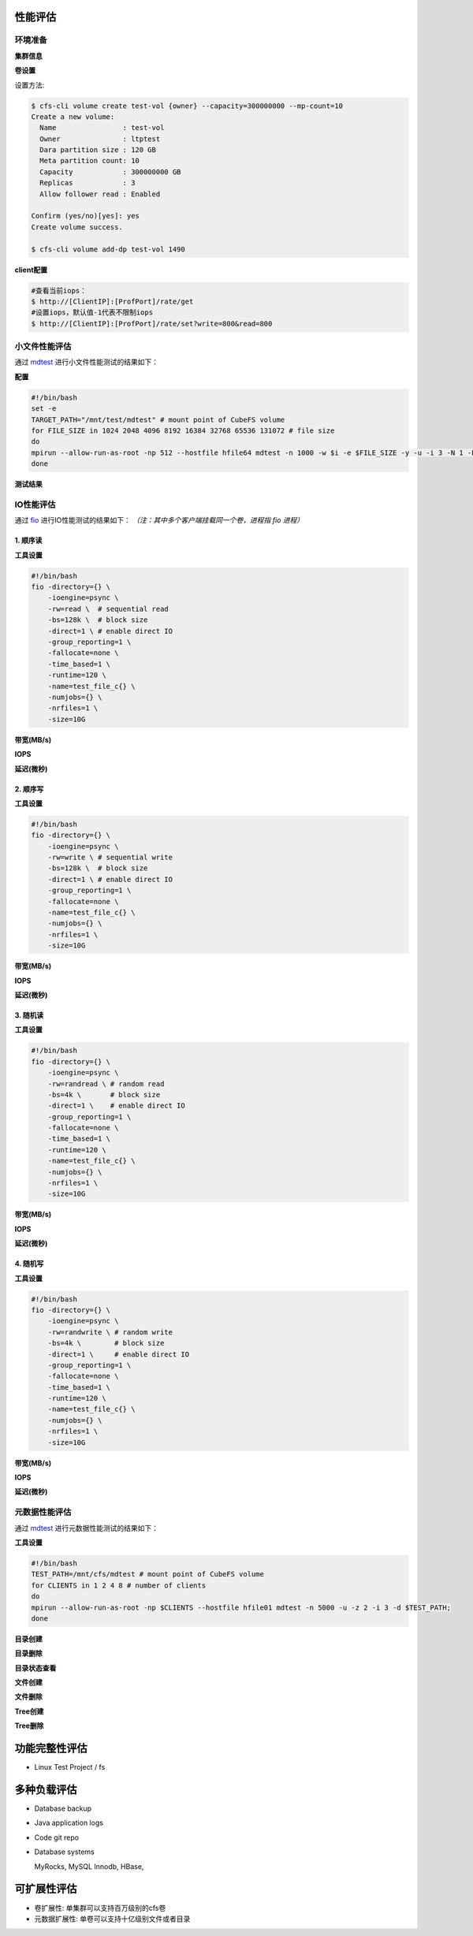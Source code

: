 性能评估
----------------

环境准备
^^^^^^^^^^^

**集群信息**

.. csv-table::
   :file: csv/performance-environment.csv

**卷设置**

.. csv-table::
   :file: csv/performance-volume.csv

设置方法:

.. code-block:: bash

    $ cfs-cli volume create test-vol {owner} --capacity=300000000 --mp-count=10
    Create a new volume:
      Name                : test-vol
      Owner               : ltptest
      Dara partition size : 120 GB
      Meta partition count: 10
      Capacity            : 300000000 GB
      Replicas            : 3
      Allow follower read : Enabled

    Confirm (yes/no)[yes]: yes
    Create volume success.

    $ cfs-cli volume add-dp test-vol 1490

**client配置**

.. csv-table::
   :file: csv/performance-client.csv


.. code-block:: bash

   #查看当前iops：
   $ http://[ClientIP]:[ProfPort]/rate/get
   #设置iops，默认值-1代表不限制iops
   $ http://[ClientIP]:[ProfPort]/rate/set?write=800&read=800

小文件性能评估
^^^^^^^^^^^^^^^^^^^^^^^^^^^^^^^^^^^^^^^

通过 mdtest_ 进行小文件性能测试的结果如下：

.. _mdtest: https://github.com/LLNL/mdtest

**配置**

.. code-block:: bash

    #!/bin/bash
    set -e
    TARGET_PATH="/mnt/test/mdtest" # mount point of CubeFS volume
    for FILE_SIZE in 1024 2048 4096 8192 16384 32768 65536 131072 # file size
    do
    mpirun --allow-run-as-root -np 512 --hostfile hfile64 mdtest -n 1000 -w $i -e $FILE_SIZE -y -u -i 3 -N 1 -F -R -d $TARGET_PATH;
    done

**测试结果**

.. image:: pic/cfs-small-file-benchmark.png
   :align: left
   :scale: 50 %
   :alt: Small File Benchmark

.. csv-table::
   :file: csv/cfs-small-file-benchmark.csv

IO性能评估
^^^^^^^^^^^^^^^^^^^^^^^^^^^^^^

通过 fio_ 进行IO性能测试的结果如下： *（注：其中多个客户端挂载同一个卷，进程指 fio 进程）*

.. _fio: https://github.com/axboe/fio

1. 顺序读
===================

**工具设置**

.. code-block:: bash

    #!/bin/bash
    fio -directory={} \
        -ioengine=psync \
        -rw=read \  # sequential read
        -bs=128k \  # block size
        -direct=1 \ # enable direct IO
        -group_reporting=1 \
        -fallocate=none \
        -time_based=1 \
        -runtime=120 \
        -name=test_file_c{} \
        -numjobs={} \
        -nrfiles=1 \
        -size=10G

**带宽(MB/s)**

.. image:: pic/cfs-fio-sequential-read-bandwidth.png
   :align: left
   :scale: 50 %
   :alt: Sequential Read Bandwidth (MB/s)

.. csv-table::
   :file: csv/cfs-fio-sequential-read-bandwidth.csv

**IOPS**

.. image:: pic/cfs-fio-sequential-read-iops.png
   :align: left
   :scale: 50 %
   :alt: Sequential Read IOPS

.. csv-table::
   :file: csv/cfs-fio-sequential-read-iops.csv

**延迟(微秒)**

.. image:: pic/cfs-fio-sequential-read-latency.png
   :align: left
   :scale: 50 %
   :alt: Sequential Read Latency (Microsecond)

.. csv-table::
   :file: csv/cfs-fio-sequential-read-latency.csv

2. 顺序写
===================

**工具设置**

.. code-block:: bash

    #!/bin/bash
    fio -directory={} \
        -ioengine=psync \
        -rw=write \ # sequential write
        -bs=128k \  # block size
        -direct=1 \ # enable direct IO
        -group_reporting=1 \
        -fallocate=none \
        -name=test_file_c{} \
        -numjobs={} \
        -nrfiles=1 \
        -size=10G

**带宽(MB/s)**

.. image:: pic/cfs-fio-sequential-write-bandwidth.png
   :align: left
   :scale: 50 %
   :alt: Sequential Write Bandwidth (MB/s)

.. csv-table::
   :file: csv/cfs-fio-sequential-write-bandwidth.csv

**IOPS**

.. image:: pic/cfs-fio-sequential-write-iops.png
   :align: left
   :scale: 50 %
   :alt: Sequential Write IOPS

.. csv-table::
   :file: csv/cfs-fio-sequential-write-iops.csv

**延迟(微秒)**

.. image:: pic/cfs-fio-sequential-write-latency.png
   :align: left
   :scale: 50 %
   :alt: Sequential Write Latency (Microsecond)

.. csv-table::
   :file: csv/cfs-fio-sequential-write-latency.csv

3. 随机读
===================

**工具设置**

.. code-block:: bash

    #!/bin/bash
    fio -directory={} \
        -ioengine=psync \
        -rw=randread \ # random read
        -bs=4k \       # block size
        -direct=1 \    # enable direct IO
        -group_reporting=1 \
        -fallocate=none \
        -time_based=1 \
        -runtime=120 \
        -name=test_file_c{} \
        -numjobs={} \
        -nrfiles=1 \
        -size=10G

**带宽(MB/s)**

.. image:: pic/cfs-fio-random-read-bandwidth.png
   :align: left
   :scale: 50 %
   :alt:  Random Read Bandwidth (MB/s)

.. csv-table::
   :file: csv/cfs-fio-random-read-bandwidth.csv

**IOPS**

.. image:: pic/cfs-fio-random-read-iops.png
   :align: left
   :scale: 50 %
   :alt:  Random Read IOPS

.. csv-table::
   :file: csv/cfs-fio-random-read-iops.csv

**延迟(微秒)**

.. image:: pic/cfs-fio-random-read-latency.png
   :align: left
   :scale: 50 %
   :alt:  Random Read Latency (Microsecond)

.. csv-table::
   :file: csv/cfs-fio-random-read-latency.csv

4. 随机写
===================

**工具设置**

.. code-block:: bash

    #!/bin/bash
    fio -directory={} \
        -ioengine=psync \
        -rw=randwrite \ # random write
        -bs=4k \        # block size
        -direct=1 \     # enable direct IO
        -group_reporting=1 \
        -fallocate=none \
        -time_based=1 \
        -runtime=120 \
        -name=test_file_c{} \
        -numjobs={} \
        -nrfiles=1 \
        -size=10G

**带宽(MB/s)**

.. image:: pic/cfs-fio-random-write-bandwidth.png
   :align: left
   :scale: 50 %
   :alt:  Random Write Bandwidth (MB/s)

.. csv-table::
   :file: csv/cfs-fio-random-write-bandwidth.csv

**IOPS**

.. image:: pic/cfs-fio-random-write-iops.png
   :align: left
   :scale: 50 %
   :alt:  Random Write IOPS

.. csv-table::
   :file: csv/cfs-fio-random-write-iops.csv

**延迟(微秒)**

.. image:: pic/cfs-fio-random-write-latency.png
   :align: left
   :scale: 50 %
   :alt:  Random Write Latency

.. csv-table::
   :file: csv/cfs-fio-random-write-latency.csv

元数据性能评估
^^^^^^^^^^^^^^^^^^^^^^^^^^^^^^^^^^^^

通过 mdtest_ 进行元数据性能测试的结果如下：

.. _mdtest: https://github.com/LLNL/mdtest

**工具设置**

.. code-block:: bash

    #!/bin/bash
    TEST_PATH=/mnt/cfs/mdtest # mount point of CubeFS volume
    for CLIENTS in 1 2 4 8 # number of clients
    do
    mpirun --allow-run-as-root -np $CLIENTS --hostfile hfile01 mdtest -n 5000 -u -z 2 -i 3 -d $TEST_PATH;
    done

**目录创建**

.. image:: pic/cfs-mdtest-dir-creation.png
   :align: left
   :scale: 50 %
   :alt: Dir Creation

.. csv-table:: 目录创建评估结果
   :file: csv/cfs-mdtest-dir-creation.csv

**目录删除**

.. image:: pic/cfs-mdtest-dir-removal.png
   :align: left
   :scale: 50 %
   :alt: Dir Removal

.. csv-table:: 目录删除评估结果
   :file: csv/cfs-mdtest-dir-removal.csv

**目录状态查看**

.. image:: pic/cfs-mdtest-dir-stat.png
   :align: left
   :scale: 50 %
   :alt: Dir Stat

.. csv-table:: 目录状态查看评估结果
   :file: csv/cfs-mdtest-dir-stat.csv

**文件创建**

.. image:: pic/cfs-mdtest-file-creation.png
   :align: left
   :scale: 50 %
   :alt: File Creation

.. csv-table::
   :file: csv/cfs-mdtest-file-creation.csv

**文件删除**

.. image:: pic/cfs-mdtest-file-removal.png
   :align: left
   :scale: 50 %
   :alt: File Removal

.. csv-table::
   :file: csv/cfs-mdtest-file-removal.csv

**Tree创建**

.. image:: pic/cfs-mdtest-tree-creation.png
   :align: left
   :scale: 50 %
   :alt: Tree Creation

.. csv-table::
   :file: csv/cfs-mdtest-tree-creation.csv

**Tree删除**

.. image:: pic/cfs-mdtest-tree-removal.png
   :align: left
   :scale: 50 %
   :alt: Tree Removal

.. csv-table::
   :file: csv/cfs-mdtest-tree-removal.csv

功能完整性评估
-----------------

- Linux Test Project / fs

多种负载评估
--------------

- Database backup

- Java application logs

- Code git repo

- Database systems
  
  MyRocks,
  MySQL Innodb,
  HBase,

可扩展性评估
----------------

- 卷扩展性: 单集群可以支持百万级别的cfs卷

- 元数据扩展性: 单卷可以支持十亿级别文件或者目录



